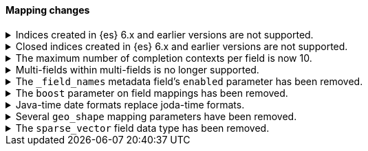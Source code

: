 [discrete]
[[breaking_80_mapping_changes]]
==== Mapping changes

//NOTE: The notable-breaking-changes tagged regions are re-used in the
//Installation and Upgrade Guide

//tag::notable-breaking-changes[]
.Indices created in {es} 6.x and earlier versions are not supported.
[%collapsible]
====
*Details* +
Elasticsearch 8.0 can read indices created in version 7.0 or above. An
Elasticsearch 8.0 node will not start in the presence of indices created in a
version of Elasticsearch before 7.0.

*Impact* +
Reindex indices created in {es} 6.x or before with {es} 7.x if they need to be carried forward to  {es} 8.x.
====

.Closed indices created in {es} 6.x and earlier versions are not supported.
[%collapsible]
====
*Details* +
In earlier versions a node would start up even if it had data from indices
created in a version before the previous major version, as long as those
indices were closed. {es} now ensures that it is compatible with every index,
open or closed, at startup time.

*Impact* +
Reindex closed indices created in {es} 6.x or before with {es} 7.x if they need
to be carried forward to {es} 8.x.
====

.The maximum number of completion contexts per field is now 10.
[%collapsible]
====
*Details* +
The number of completion contexts within a single completion field
has been limited to 10.

*Impact* +
Use a maximum of 10 completion contexts in a completion field. Specifying more
than 10 completion contexts will return an error.
====

.Multi-fields within multi-fields is no longer supported.
[%collapsible]
====
*Details* +
Previously, it was possible to define a multi-field within a multi-field.
Defining chained multi-fields was deprecated in 7.3 and is now no longer
supported.

*Impact* +
To migrate mappings, all instances of `fields` that occur within
a `fields` block should be removed, either by flattening the chained `fields`
blocks into a single level, or by switching to `copy_to` if appropriate.
====

[[fieldnames-enabling]]
.The `_field_names` metadata field's `enabled` parameter has been removed.
[%collapsible]
====
*Details* +
The setting has been deprecated with 7.5 and is no longer supported on new indices.
Mappings for older indices will continue to work but emit a deprecation warning.

*Impact* +
The `enabled` setting for `_field_names` should be removed from templates and mappings.
Disabling _field_names is not necessary because it no longer carries a large index overhead.
====

[[mapping-boosts]]
.The `boost` parameter on field mappings has been removed.
[%collapsible]
====
*Details* +
Index-time boosts have been deprecated since the 5x line, but it was still possible
to declare field-specific boosts in the mappings. This is now removed completely.
Indexes built in 7x that contain mapping boosts will emit warnings, and the boosts
will have no effect in 8.0. New indexes will not permit boosts to be set in their
mappings at all.

*Impact* +
The `boost` setting should be removed from templates and mappings. Use boosts
directly on queries instead.
====

.Java-time date formats replace joda-time formats.
[%collapsible]
====
*Details* +
In 7.0, {es} switched from joda time to java time for date-related parsing,
formatting, and calculations. Indices created in 7.0 and later versions are
already required to use mappings with java-time date formats. However,
earlier indices using joda-time formats must be reindexed to use
mappings with java-time formats.

*Impact* +
For a detailed migration guide, see the {ref}/migrate-to-java-time.html[Java
time migration guide].
====

[[geo-shape-strategy]]
.Several `geo_shape` mapping parameters have been removed.
[%collapsible]
====
*Details* +
The following `geo_shape` mapping parameters were deprecated in 6.6:

* `tree`
* `tree_levels`
* `strategy`
* `distance_error_pct`

These parameters have been removed in 8.0.0.

*Impact* +
In 8.0, you can no longer create mappings that include these parameters.
However, 7.x indices that use these mapping parameters will continue to work.
====

.The `sparse_vector` field data type has been removed.
[%collapsible]
====
*Details* +
The `sparse_vector` field type was deprecated in 7.6 and is now removed in
8.0. We have not seen much interest in this experimental field type, and don't
see a clear use case as it's currently designed. If you have feedback or
suggestions around sparse vector functionality, please let us know through
GitHub or the 'discuss' forums.

*Impact* +
Discontinue use of the `sparse_vector` field data type. Requests containing
a mapping for this field data type will return an error.
====
//end::notable-breaking-changes[]
